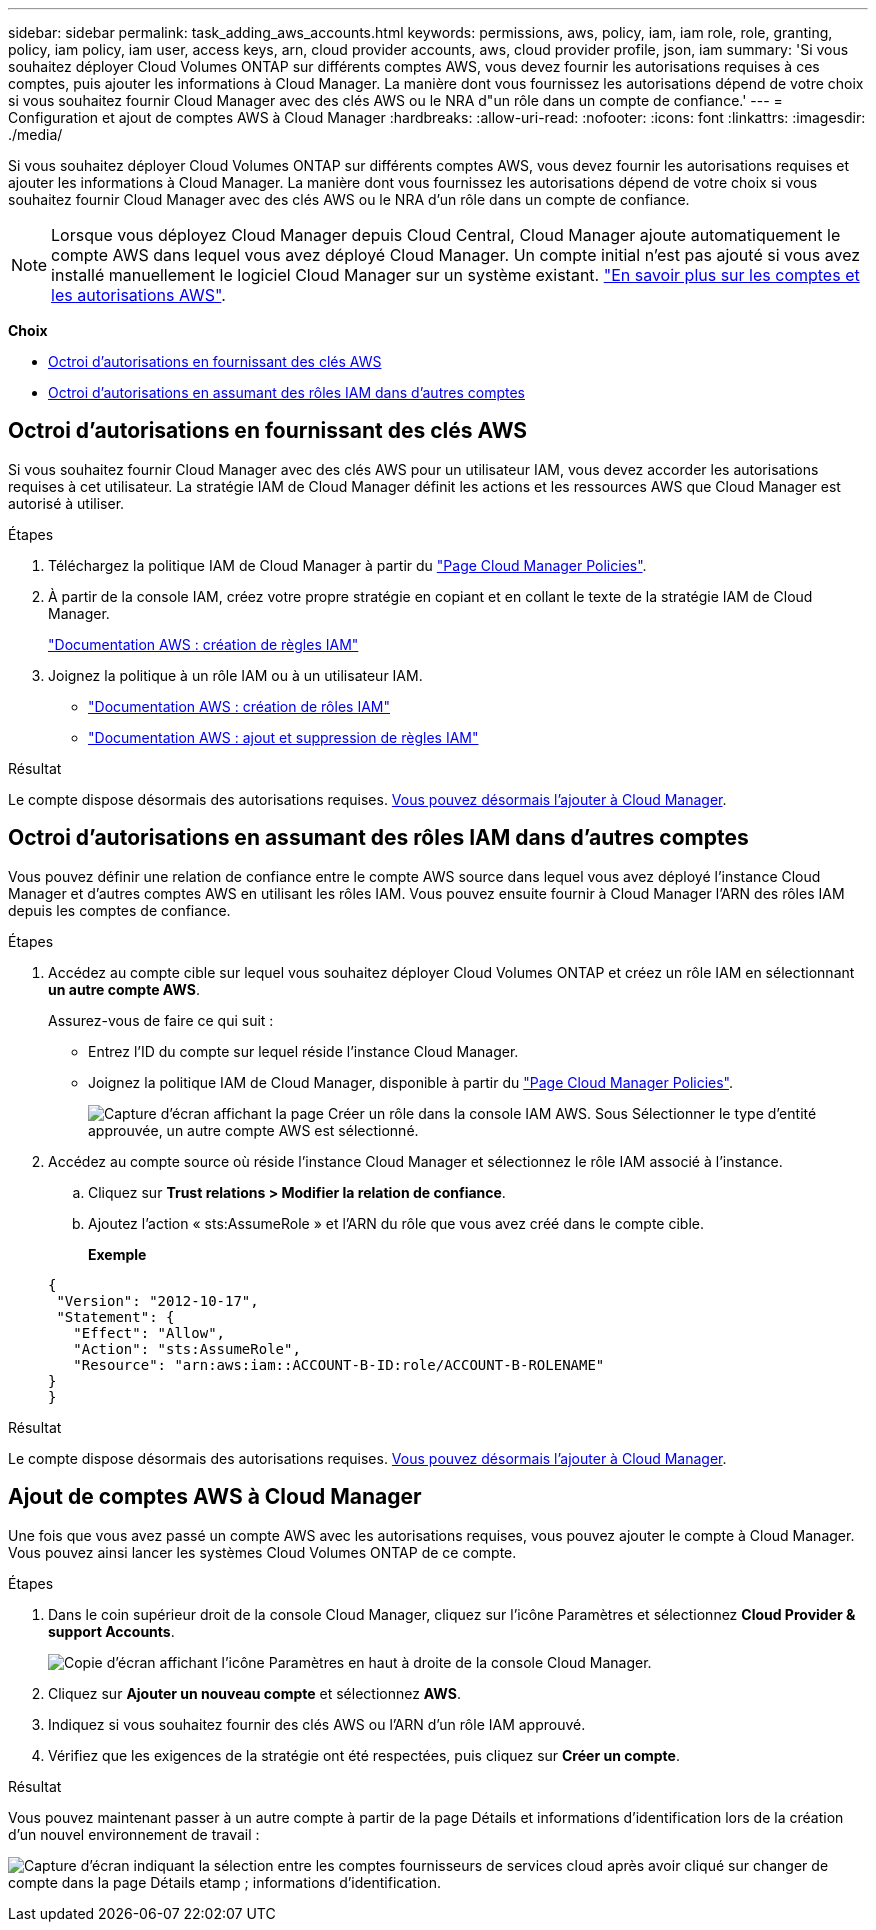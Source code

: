 ---
sidebar: sidebar 
permalink: task_adding_aws_accounts.html 
keywords: permissions, aws, policy, iam, iam role, role, granting, policy, iam policy, iam user, access keys, arn, cloud provider accounts, aws, cloud provider profile, json, iam 
summary: 'Si vous souhaitez déployer Cloud Volumes ONTAP sur différents comptes AWS, vous devez fournir les autorisations requises à ces comptes, puis ajouter les informations à Cloud Manager. La manière dont vous fournissez les autorisations dépend de votre choix si vous souhaitez fournir Cloud Manager avec des clés AWS ou le NRA d"un rôle dans un compte de confiance.' 
---
= Configuration et ajout de comptes AWS à Cloud Manager
:hardbreaks:
:allow-uri-read: 
:nofooter: 
:icons: font
:linkattrs: 
:imagesdir: ./media/


[role="lead"]
Si vous souhaitez déployer Cloud Volumes ONTAP sur différents comptes AWS, vous devez fournir les autorisations requises et ajouter les informations à Cloud Manager. La manière dont vous fournissez les autorisations dépend de votre choix si vous souhaitez fournir Cloud Manager avec des clés AWS ou le NRA d'un rôle dans un compte de confiance.


NOTE: Lorsque vous déployez Cloud Manager depuis Cloud Central, Cloud Manager ajoute automatiquement le compte AWS dans lequel vous avez déployé Cloud Manager. Un compte initial n'est pas ajouté si vous avez installé manuellement le logiciel Cloud Manager sur un système existant. link:concept_accounts_aws.html["En savoir plus sur les comptes et les autorisations AWS"].

*Choix*

* <<Octroi d'autorisations en fournissant des clés AWS>>
* <<Octroi d'autorisations en assumant des rôles IAM dans d'autres comptes>>




== Octroi d'autorisations en fournissant des clés AWS

Si vous souhaitez fournir Cloud Manager avec des clés AWS pour un utilisateur IAM, vous devez accorder les autorisations requises à cet utilisateur. La stratégie IAM de Cloud Manager définit les actions et les ressources AWS que Cloud Manager est autorisé à utiliser.

.Étapes
. Téléchargez la politique IAM de Cloud Manager à partir du https://mysupport.netapp.com/cloudontap/iampolicies["Page Cloud Manager Policies"^].
. À partir de la console IAM, créez votre propre stratégie en copiant et en collant le texte de la stratégie IAM de Cloud Manager.
+
https://docs.aws.amazon.com/IAM/latest/UserGuide/access_policies_create.html["Documentation AWS : création de règles IAM"^]

. Joignez la politique à un rôle IAM ou à un utilisateur IAM.
+
** https://docs.aws.amazon.com/IAM/latest/UserGuide/id_roles_create.html["Documentation AWS : création de rôles IAM"^]
** https://docs.aws.amazon.com/IAM/latest/UserGuide/access_policies_manage-attach-detach.html["Documentation AWS : ajout et suppression de règles IAM"^]




.Résultat
Le compte dispose désormais des autorisations requises. <<Ajout de comptes AWS à Cloud Manager,Vous pouvez désormais l'ajouter à Cloud Manager>>.



== Octroi d'autorisations en assumant des rôles IAM dans d'autres comptes

Vous pouvez définir une relation de confiance entre le compte AWS source dans lequel vous avez déployé l'instance Cloud Manager et d'autres comptes AWS en utilisant les rôles IAM. Vous pouvez ensuite fournir à Cloud Manager l'ARN des rôles IAM depuis les comptes de confiance.

.Étapes
. Accédez au compte cible sur lequel vous souhaitez déployer Cloud Volumes ONTAP et créez un rôle IAM en sélectionnant *un autre compte AWS*.
+
Assurez-vous de faire ce qui suit :

+
** Entrez l'ID du compte sur lequel réside l'instance Cloud Manager.
** Joignez la politique IAM de Cloud Manager, disponible à partir du https://mysupport.netapp.com/cloudontap/iampolicies["Page Cloud Manager Policies"^].
+
image:screenshot_iam_create_role.gif["Capture d'écran affichant la page Créer un rôle dans la console IAM AWS. Sous Sélectionner le type d'entité approuvée, un autre compte AWS est sélectionné."]



. Accédez au compte source où réside l'instance Cloud Manager et sélectionnez le rôle IAM associé à l'instance.
+
.. Cliquez sur *Trust relations > Modifier la relation de confiance*.
.. Ajoutez l'action « sts:AssumeRole » et l'ARN du rôle que vous avez créé dans le compte cible.
+
*Exemple*

+
[source, json]
----
{
 "Version": "2012-10-17",
 "Statement": {
   "Effect": "Allow",
   "Action": "sts:AssumeRole",
   "Resource": "arn:aws:iam::ACCOUNT-B-ID:role/ACCOUNT-B-ROLENAME"
}
}
----




.Résultat
Le compte dispose désormais des autorisations requises. <<Ajout de comptes AWS à Cloud Manager,Vous pouvez désormais l'ajouter à Cloud Manager>>.



== Ajout de comptes AWS à Cloud Manager

Une fois que vous avez passé un compte AWS avec les autorisations requises, vous pouvez ajouter le compte à Cloud Manager. Vous pouvez ainsi lancer les systèmes Cloud Volumes ONTAP de ce compte.

.Étapes
. Dans le coin supérieur droit de la console Cloud Manager, cliquez sur l'icône Paramètres et sélectionnez *Cloud Provider & support Accounts*.
+
image:screenshot_settings_icon.gif["Copie d'écran affichant l'icône Paramètres en haut à droite de la console Cloud Manager."]

. Cliquez sur *Ajouter un nouveau compte* et sélectionnez *AWS*.
. Indiquez si vous souhaitez fournir des clés AWS ou l'ARN d'un rôle IAM approuvé.
. Vérifiez que les exigences de la stratégie ont été respectées, puis cliquez sur *Créer un compte*.


.Résultat
Vous pouvez maintenant passer à un autre compte à partir de la page Détails et informations d'identification lors de la création d'un nouvel environnement de travail :

image:screenshot_accounts_switch_aws.gif["Capture d'écran indiquant la sélection entre les comptes fournisseurs de services cloud après avoir cliqué sur changer de compte dans la page Détails etamp ; informations d'identification."]
